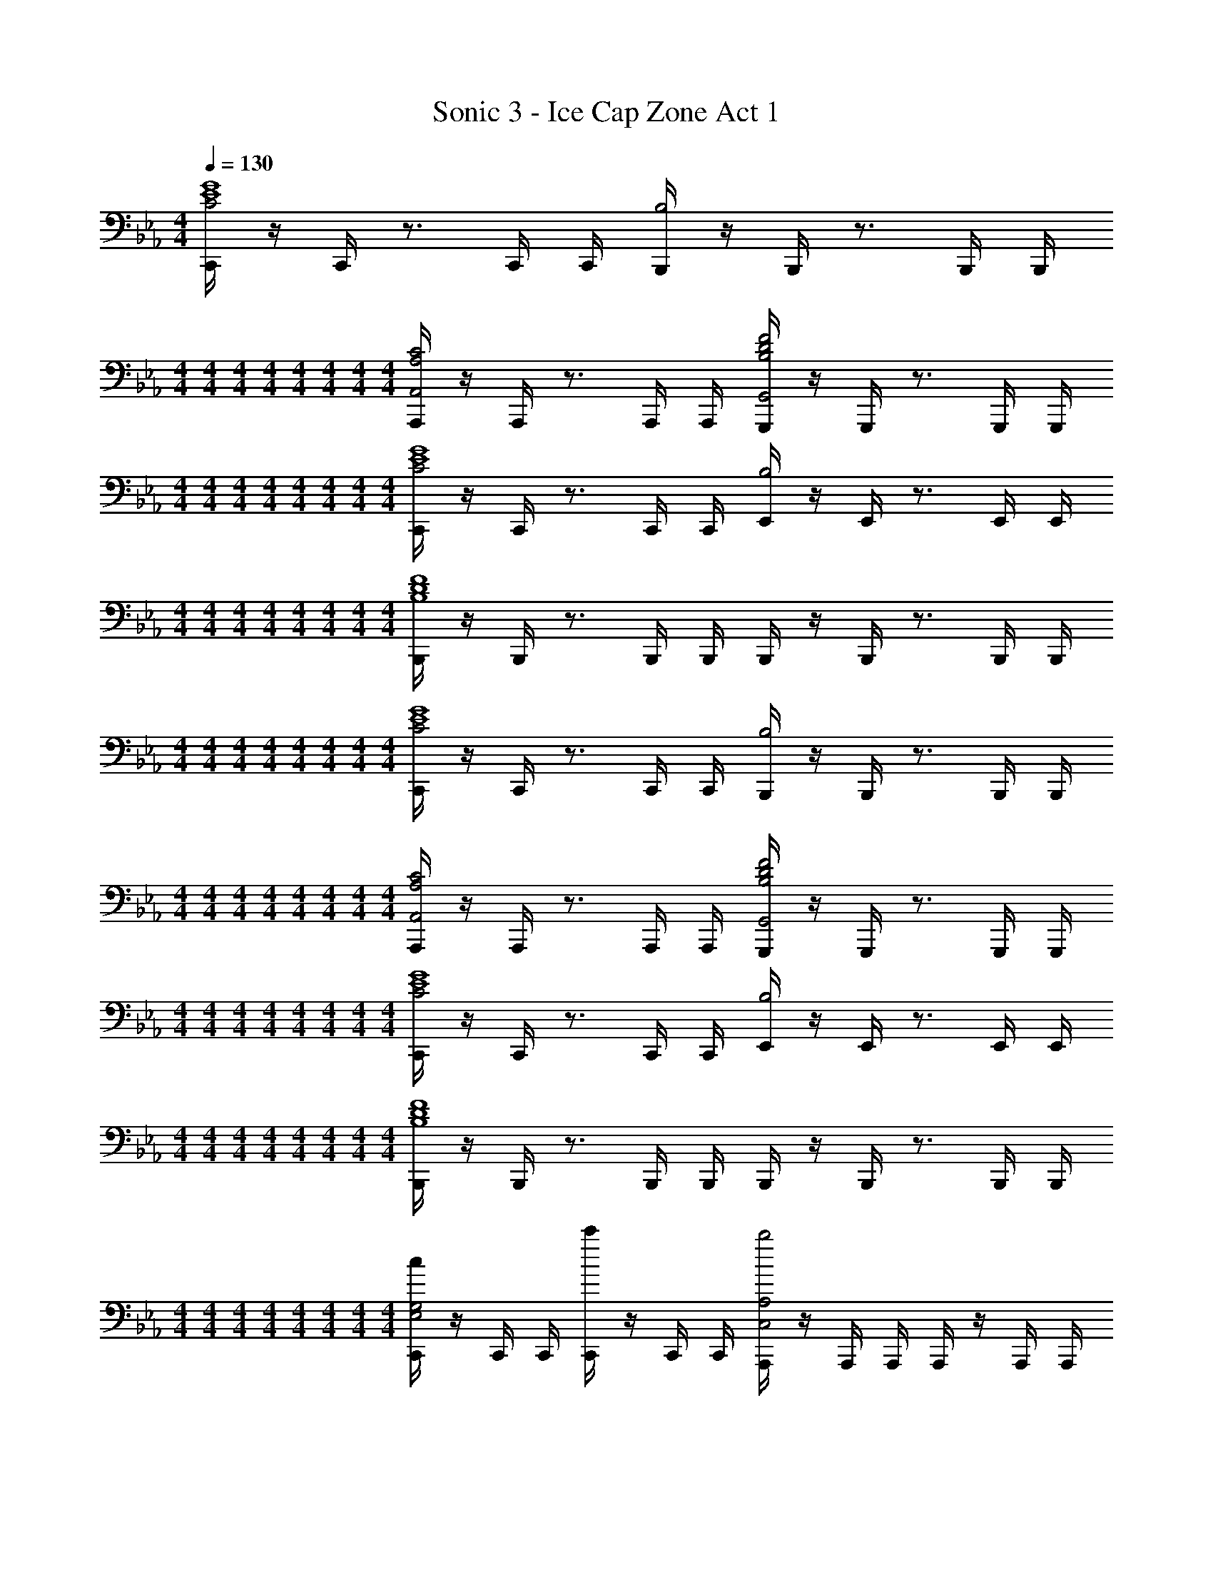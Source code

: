 X: 1
T: Sonic 3 - Ice Cap Zone Act 1
Z: ABC Generated by Starbound Composer v0.8.6
L: 1/4
M: 4/4
Q: 1/4=130
K: Cm
[C,,/4C2E4G4] z/4 C,,/4 z3/4 C,,/4 C,,/4 [B,,,/4B,2] z/4 B,,,/4 z3/4 B,,,/4 B,,,/4 
M: 4/4
M: 4/4
M: 4/4
M: 4/4
M: 4/4
M: 4/4
M: 4/4
M: 4/4
[A,,,/4A,2C2A,,2] z/4 A,,,/4 z3/4 A,,,/4 A,,,/4 [G,,,/4B,2D2F2G,,2] z/4 G,,,/4 z3/4 G,,,/4 G,,,/4 
M: 4/4
M: 4/4
M: 4/4
M: 4/4
M: 4/4
M: 4/4
M: 4/4
M: 4/4
[C,,/4C2E4G4] z/4 C,,/4 z3/4 C,,/4 C,,/4 [E,,/4B,2] z/4 E,,/4 z3/4 E,,/4 E,,/4 
M: 4/4
M: 4/4
M: 4/4
M: 4/4
M: 4/4
M: 4/4
M: 4/4
M: 4/4
[B,,,/4B,4D4F4] z/4 B,,,/4 z3/4 B,,,/4 B,,,/4 B,,,/4 z/4 B,,,/4 z3/4 B,,,/4 B,,,/4 
M: 4/4
M: 4/4
M: 4/4
M: 4/4
M: 4/4
M: 4/4
M: 4/4
M: 4/4
[C,,/4C2E4G4] z/4 C,,/4 z3/4 C,,/4 C,,/4 [B,,,/4B,2] z/4 B,,,/4 z3/4 B,,,/4 B,,,/4 
M: 4/4
M: 4/4
M: 4/4
M: 4/4
M: 4/4
M: 4/4
M: 4/4
M: 4/4
[A,,,/4A,2C2A,,2] z/4 A,,,/4 z3/4 A,,,/4 A,,,/4 [G,,,/4B,2D2F2G,,2] z/4 G,,,/4 z3/4 G,,,/4 G,,,/4 
M: 4/4
M: 4/4
M: 4/4
M: 4/4
M: 4/4
M: 4/4
M: 4/4
M: 4/4
[C,,/4C2E4G4] z/4 C,,/4 z3/4 C,,/4 C,,/4 [E,,/4B,2] z/4 E,,/4 z3/4 E,,/4 E,,/4 
M: 4/4
M: 4/4
M: 4/4
M: 4/4
M: 4/4
M: 4/4
M: 4/4
M: 4/4
[B,,,/4B,4D4F4] z/4 B,,,/4 z3/4 B,,,/4 B,,,/4 B,,,/4 z/4 B,,,/4 z3/4 B,,,/4 B,,,/4 
M: 4/4
M: 4/4
M: 4/4
M: 4/4
M: 4/4
M: 4/4
M: 4/4
M: 4/4
[C,,/4cE,2G,2] z/4 C,,/4 C,,/4 [C,,/4c'] z/4 C,,/4 C,,/4 [A,,,/4b2C,2A,2] z/4 A,,,/4 A,,,/4 A,,,/4 z/4 A,,,/4 A,,,/4 
M: 4/4
M: 4/4
M: 4/4
M: 4/4
M: 4/4
M: 4/4
M: 4/4
M: 4/4
[B,,,/4d3/4F,2D,4] z/4 B,,,/4 [B,,,/4e3/4] B,,,/4 B,,,/4 [B,,,/4f/] B,,,/4 [G,,,/4B2B,2] z/4 G,,,/4 G,,,/4 G,,,/4 z/4 G,,,/4 G,,,/4 
M: 4/4
M: 4/4
M: 4/4
M: 4/4
M: 4/4
M: 4/4
M: 4/4
M: 4/4
[C,,/4cE,2G,2] z/4 C,,/4 C,,/4 [C,,/4c'] z/4 C,,/4 C,,/4 [A,,,/4b2C,2A,2] z/4 A,,,/4 A,,,/4 A,,,/4 z/4 A,,,/4 A,,,/4 
M: 4/4
M: 4/4
M: 4/4
M: 4/4
M: 4/4
M: 4/4
M: 4/4
M: 4/4
[B,,,/4F,2d4D,4] z/4 B,,,/4 B,,,/4 B,,,/4 z/4 B,,,/4 B,,,/4 [G,,,/4B,2] z/4 G,,,/4 G,,,/4 G,,,/4 z/4 G,,,/4 G,,,/4 
M: 4/4
M: 4/4
M: 4/4
M: 4/4
M: 4/4
M: 4/4
M: 4/4
M: 4/4
[C,,/4cE,2G,2] z/4 C,,/4 C,,/4 [C,,/4c'] z/4 C,,/4 C,,/4 [A,,,/4b2C,2A,2] z/4 A,,,/4 A,,,/4 A,,,/4 z/4 A,,,/4 A,,,/4 
M: 4/4
M: 4/4
M: 4/4
M: 4/4
M: 4/4
M: 4/4
M: 4/4
M: 4/4
[B,,,/4d3/4F,2D,4] z/4 B,,,/4 [B,,,/4e3/4] B,,,/4 B,,,/4 [B,,,/4f/] B,,,/4 [G,,,/4B2B,2] z/4 G,,,/4 G,,,/4 G,,,/4 z/4 G,,,/4 G,,,/4 
M: 4/4
M: 4/4
M: 4/4
M: 4/4
M: 4/4
M: 4/4
M: 4/4
M: 4/4
[C,,/4cE,2G,2] z/4 C,,/4 C,,/4 [C,,/4c'] z/4 C,,/4 C,,/4 [A,,,/4b2C,2A,2] z/4 A,,,/4 A,,,/4 A,,,/4 z/4 A,,,/4 A,,,/4 
M: 4/4
M: 4/4
M: 4/4
M: 4/4
M: 4/4
M: 4/4
M: 4/4
M: 4/4
[B,,,/4d4D,4F,4] z/4 B,,,/4 B,,,/4 B,,,/4 z/4 B,,,/4 B,,,/4 B,,,/4 z/4 B,,,/4 B,,,/4 B,,,/4 z/4 B,,,/4 B,,,/4 
M: 4/4
M: 4/4
M: 4/4
M: 4/4
M: 4/4
M: 4/4
M: 4/4
M: 4/4
[C,,/4C2E4G4] z/4 C,,/4 z3/4 C,,/4 C,,/4 [B,,,/4B,2] z/4 B,,,/4 z3/4 B,,,/4 B,,,/4 
M: 4/4
M: 4/4
M: 4/4
M: 4/4
M: 4/4
M: 4/4
M: 4/4
M: 4/4
[A,,,/4A,2C2A,,2] z/4 A,,,/4 z3/4 A,,,/4 A,,,/4 [G,,,/4B,2D2F2G,,2] z/4 G,,,/4 z3/4 G,,,/4 G,,,/4 
M: 4/4
M: 4/4
M: 4/4
M: 4/4
M: 4/4
M: 4/4
M: 4/4
M: 4/4
[C,,/4C2E4G4] z/4 C,,/4 z3/4 C,,/4 C,,/4 [E,,/4B,2] z/4 E,,/4 z3/4 E,,/4 E,,/4 
M: 4/4
M: 4/4
M: 4/4
M: 4/4
M: 4/4
M: 4/4
M: 4/4
M: 4/4
[B,,,/4B,4D4F4] z/4 B,,,/4 z3/4 B,,,/4 B,,,/4 B,,,/4 z/4 B,,,/4 z3/4 B,,,/4 B,,,/4 
M: 4/4
M: 4/4
M: 4/4
M: 4/4
M: 4/4
M: 4/4
M: 4/4
M: 4/4
[C,,/4C2E4G4] z/4 C,,/4 z3/4 C,,/4 C,,/4 [B,,,/4B,2] z/4 B,,,/4 z3/4 B,,,/4 B,,,/4 
M: 4/4
M: 4/4
M: 4/4
M: 4/4
M: 4/4
M: 4/4
M: 4/4
M: 4/4
[A,,,/4A,2C2A,,2] z/4 A,,,/4 z3/4 A,,,/4 A,,,/4 [G,,,/4B,2D2F2G,,2] z/4 G,,,/4 z3/4 G,,,/4 G,,,/4 
M: 4/4
M: 4/4
M: 4/4
M: 4/4
M: 4/4
M: 4/4
M: 4/4
M: 4/4
[C,,/4C2E4G4] z/4 C,,/4 z3/4 C,,/4 C,,/4 [E,,/4B,2] z/4 E,,/4 z3/4 E,,/4 E,,/4 
M: 4/4
M: 4/4
M: 4/4
M: 4/4
M: 4/4
M: 4/4
M: 4/4
M: 4/4
[B,,,/4B,4D4F4] z/4 B,,,/4 z3/4 B,,,/4 B,,,/4 B,,,/4 z/4 B,,,/4 z3/4 B,,,/4 B,,,/4 
M: 4/4
M: 4/4
M: 4/4
M: 4/4
M: 4/4
M: 4/4
M: 4/4
M: 4/4
[C,,/4cE,2G,2] z/4 C,,/4 C,,/4 [C,,/4c'] z/4 C,,/4 C,,/4 [A,,,/4b2C,2A,2] z/4 A,,,/4 A,,,/4 A,,,/4 z/4 A,,,/4 A,,,/4 
M: 4/4
M: 4/4
M: 4/4
M: 4/4
M: 4/4
M: 4/4
M: 4/4
M: 4/4
[B,,,/4d3/4F,2D,4] z/4 B,,,/4 [B,,,/4e3/4] B,,,/4 B,,,/4 [B,,,/4f/] B,,,/4 [G,,,/4B2B,2] z/4 G,,,/4 G,,,/4 G,,,/4 z/4 G,,,/4 G,,,/4 
M: 4/4
M: 4/4
M: 4/4
M: 4/4
M: 4/4
M: 4/4
M: 4/4
M: 4/4
[C,,/4cE,2G,2] z/4 C,,/4 C,,/4 [C,,/4c'] z/4 C,,/4 C,,/4 [A,,,/4b2C,2A,2] z/4 A,,,/4 A,,,/4 A,,,/4 z/4 A,,,/4 A,,,/4 
M: 4/4
M: 4/4
M: 4/4
M: 4/4
M: 4/4
M: 4/4
M: 4/4
M: 4/4
[B,,,/4F,2d4D,4] z/4 B,,,/4 B,,,/4 B,,,/4 z/4 B,,,/4 B,,,/4 [G,,,/4B,2] z/4 G,,,/4 G,,,/4 G,,,/4 z/4 G,,,/4 G,,,/4 
M: 4/4
M: 4/4
M: 4/4
M: 4/4
M: 4/4
M: 4/4
M: 4/4
M: 4/4
[C,,/4cE,2G,2] z/4 C,,/4 C,,/4 [C,,/4c'] z/4 C,,/4 C,,/4 [A,,,/4b2C,2A,2] z/4 A,,,/4 A,,,/4 A,,,/4 z/4 A,,,/4 A,,,/4 
M: 4/4
M: 4/4
M: 4/4
M: 4/4
M: 4/4
M: 4/4
M: 4/4
M: 4/4
[B,,,/4d3/4F,2D,4] z/4 B,,,/4 [B,,,/4e3/4] B,,,/4 B,,,/4 [B,,,/4f/] B,,,/4 [G,,,/4B2B,2] z/4 G,,,/4 G,,,/4 G,,,/4 z/4 G,,,/4 G,,,/4 
M: 4/4
M: 4/4
M: 4/4
M: 4/4
M: 4/4
M: 4/4
M: 4/4
M: 4/4
[C,,/4cE,2G,2] z/4 C,,/4 C,,/4 [C,,/4c'] z/4 C,,/4 C,,/4 [A,,,/4b2C,2A,2] z/4 A,,,/4 A,,,/4 A,,,/4 z/4 A,,,/4 A,,,/4 
M: 4/4
M: 4/4
M: 4/4
M: 4/4
M: 4/4
M: 4/4
M: 4/4
M: 4/4
[B,,,/4d4D,4F,4] z/4 B,,,/4 B,,,/4 B,,,/4 z/4 B,,,/4 B,,,/4 B,,,/4 z/4 B,,,/4 B,,,/4 B,,,/4 z/4 B,,,/4 B,,,/4 
M: 4/4
M: 4/4
M: 4/4
M: 4/4
M: 4/4
M: 4/4
M: 4/4
M: 4/4
[C,,/4cE,2G,2] z/4 C,,/4 C,,/4 [C,,/4c'] z/4 C,,/4 C,,/4 [A,,,/4b2C,2A,2] z/4 A,,,/4 A,,,/4 A,,,/4 z/4 A,,,/4 A,,,/4 
M: 4/4
M: 4/4
M: 4/4
M: 4/4
M: 4/4
M: 4/4
M: 4/4
M: 4/4
[B,,,/4d3/4F,2D,4] z/4 B,,,/4 [B,,,/4e3/4] B,,,/4 B,,,/4 [B,,,/4f/] B,,,/4 [G,,,/4B2B,2] z/4 G,,,/4 G,,,/4 G,,,/4 z/4 G,,,/4 G,,,/4 
M: 4/4
M: 4/4
M: 4/4
M: 4/4
M: 4/4
M: 4/4
M: 4/4
M: 4/4
[C,,/4cE,2G,2] z/4 C,,/4 C,,/4 [C,,/4c'] z/4 C,,/4 C,,/4 [A,,,/4b2C,2A,2] z/4 A,,,/4 A,,,/4 A,,,/4 z/4 A,,,/4 A,,,/4 
M: 4/4
M: 4/4
M: 4/4
M: 4/4
M: 4/4
M: 4/4
M: 4/4
M: 4/4
[B,,,/4F,2d4D,4] z/4 B,,,/4 B,,,/4 B,,,/4 z/4 B,,,/4 B,,,/4 [G,,,/4B,2] z/4 G,,,/4 G,,,/4 G,,,/4 z/4 G,,,/4 G,,,/4 
M: 4/4
M: 4/4
M: 4/4
M: 4/4
M: 4/4
M: 4/4
M: 4/4
M: 4/4
[C,,/4cE,2G,2] z/4 C,,/4 C,,/4 [C,,/4c'] z/4 C,,/4 C,,/4 [A,,,/4b2C,2A,2] z/4 A,,,/4 A,,,/4 A,,,/4 z/4 A,,,/4 A,,,/4 
M: 4/4
M: 4/4
M: 4/4
M: 4/4
M: 4/4
M: 4/4
M: 4/4
M: 4/4
[B,,,/4d3/4F,2D,4] z/4 B,,,/4 [B,,,/4e3/4] B,,,/4 B,,,/4 [B,,,/4f/] B,,,/4 [G,,,/4B2B,2] z/4 G,,,/4 G,,,/4 G,,,/4 z/4 G,,,/4 G,,,/4 
M: 4/4
M: 4/4
M: 4/4
M: 4/4
M: 4/4
M: 4/4
M: 4/4
M: 4/4
[C,,/4cE,2G,2] z/4 C,,/4 C,,/4 [C,,/4c'] z/4 C,,/4 C,,/4 [A,,,/4b2C,2A,2] z/4 A,,,/4 A,,,/4 A,,,/4 z/4 A,,,/4 A,,,/4 
M: 4/4
M: 4/4
M: 4/4
M: 4/4
M: 4/4
M: 4/4
M: 4/4
M: 4/4
[B,,,/4d4D,4F,4] z/4 B,,,/4 B,,,/4 B,,,/4 z/4 B,,,/4 B,,,/4 B,,,/4 z/4 B,,,/4 B,,,/4 B,,,/4 z/4 B,,,/4 B,,,/4 
